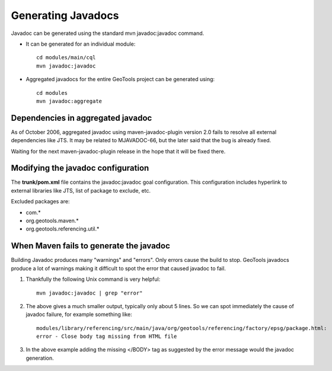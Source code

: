 Generating Javadocs
-------------------

Javadoc can be generated using the standard mvn javadoc:javadoc command.

* It can be generated for an individual module::
     
     cd modules/main/cql
     mvn javadoc:javadoc

* Aggregated javadocs for the entire GeoTools project can be generated using::
     
     cd modules
     mvn javadoc:aggregate

Dependencies in aggregated javadoc
^^^^^^^^^^^^^^^^^^^^^^^^^^^^^^^^^^

As of October 2006, aggregated javadoc using maven-javadoc-plugin version 2.0 fails to resolve all
external dependencies like JTS. It may be related to MJAVADOC-66, but the later said that the bug
is already fixed.

Waiting for the next maven-javadoc-plugin release in the hope that it will be fixed there.


Modifying the javadoc configuration
^^^^^^^^^^^^^^^^^^^^^^^^^^^^^^^^^^^

The **trunk/pom.xml** file contains the javadoc:javadoc goal configuration. This configuration includes hyperlink to external libraries like JTS, list of package to exclude, etc.

Excluded packages are:

* com.\*
* org.geotools.maven.\*
* org.geotools.referencing.util.\*

When Maven fails to generate the javadoc
^^^^^^^^^^^^^^^^^^^^^^^^^^^^^^^^^^^^^^^^

Building Javadoc produces many "warnings" and "errors". Only errors cause the build to stop.
GeoTools javadocs produce a lot of warnings making it difficult to spot the error that caused javadoc to fail.

1. Thankfully the following Unix command is very helpful::
      
      mvn javadoc:javadoc | grep "error"
   
2. The above gives a much smaller output, typically only about 5 lines. So we can spot immediately
   the cause of javadoc failure, for example something like::
      
      modules/library/referencing/src/main/java/org/geotools/referencing/factory/epsg/package.html:
      error - Close body tag missing from HTML file
   
3. In the above example  adding the missing </BODY> tag as suggested by the error message would the
   javadoc generation.
